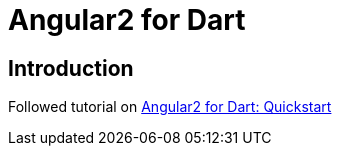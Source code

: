 = Angular2 for Dart

== Introduction
Followed tutorial on https://angular.io/docs/dart/latest/quickstart.html[Angular2 for Dart: Quickstart]
